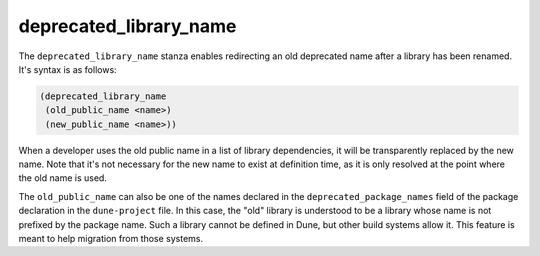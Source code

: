 #########################
 deprecated_library_name
#########################

The ``deprecated_library_name`` stanza enables redirecting an old
deprecated name after a library has been renamed. It's syntax is as
follows:

.. code:: dune

   (deprecated_library_name
    (old_public_name <name>)
    (new_public_name <name>))

When a developer uses the old public name in a list of library
dependencies, it will be transparently replaced by the new name. Note
that it's not necessary for the new name to exist at definition time, as
it is only resolved at the point where the old name is used.

The ``old_public_name`` can also be one of the names declared in the
``deprecated_package_names`` field of the package declaration in the
``dune-project`` file. In this case, the "old" library is understood to
be a library whose name is not prefixed by the package name. Such a
library cannot be defined in Dune, but other build systems allow it.
This feature is meant to help migration from those systems.
